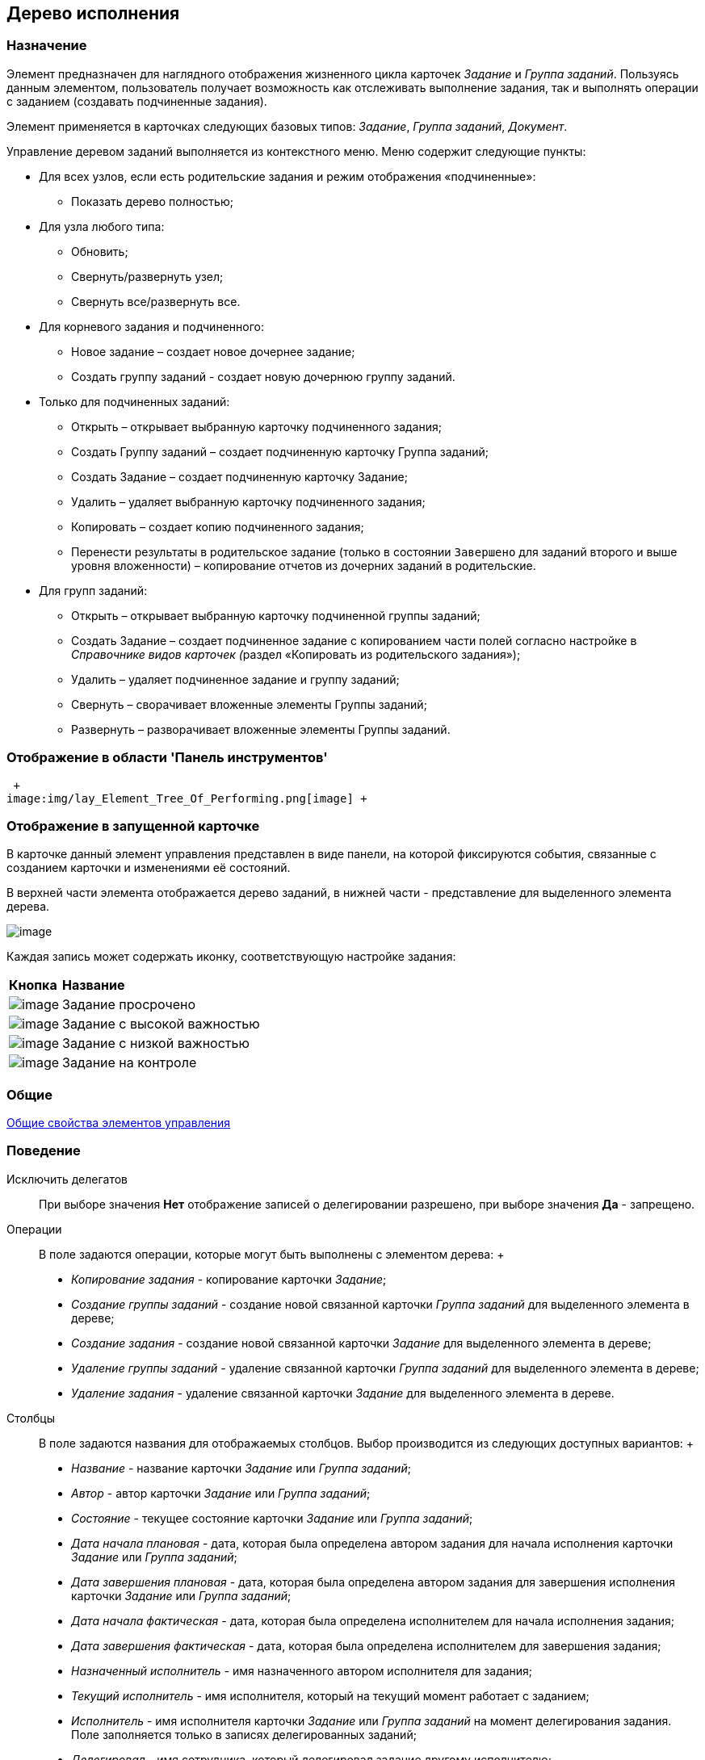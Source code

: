 [[ariaid-title1]]
== Дерево исполнения

=== Назначение

Элемент предназначен для наглядного отображения жизненного цикла карточек [.dfn .term]_Задание_ и [.dfn .term]_Группа заданий_. Пользуясь данным элементом, пользователь получает возможность как отслеживать выполнение задания, так и выполнять операции с заданием (создавать подчиненные задания).

Элемент применяется в карточках следующих базовых типов: [.dfn .term]_Задание_, [.dfn .term]_Группа заданий_, [.dfn .term]_Документ_.

Управление деревом заданий выполняется из контекстного меню. Меню содержит следующие пункты:

* Для всех узлов, если есть родительские задания и режим отображения «подчиненные»:
** Показать дерево полностью;
* Для узла любого типа:
** Обновить;
** Свернуть/развернуть узел;
** Свернуть все/развернуть все.
* Для корневого задания и подчиненного:
** Новое задание – создает новое дочернее задание;
** Создать группу заданий - создает новую дочернюю группу заданий.
* Только для подчиненных заданий:
** Открыть – открывает выбранную карточку подчиненного задания;
** Создать Группу заданий – создает подчиненную карточку Группа заданий;
** Создать Задание – создает подчиненную карточку Задание;
** Удалить – удаляет выбранную карточку подчиненного задания;
** Копировать – создает копию подчиненного задания;
** Перенести результаты в родительское задание (только в состоянии `Завершено` для заданий второго и выше уровня вложенности) – копирование отчетов из дочерних заданий в родительские.
* Для групп заданий:
** Открыть – открывает выбранную карточку подчиненной группы заданий;
** Создать Задание – создает подчиненное задание с копированием части полей согласно настройке в __Справочнике видов карточек (__раздел «Копировать из родительского задания»);
** Удалить – удаляет подчиненное задание и группу заданий;
** Свернуть – сворачивает вложенные элементы Группы заданий;
** Развернуть – разворачивает вложенные элементы Группы заданий.

=== Отображение в области 'Панель инструментов'

 +
image:img/lay_Element_Tree_Of_Performing.png[image] +

=== Отображение в запущенной карточке

В карточке данный элемент управления представлен в виде панели, на которой фиксируются события, связанные с созданием карточки и изменениями её состояний.

В верхней части элемента отображается дерево заданий, в нижней части - представление для выделенного элемента дерева.

image::images/lay_Card_Tree_Of_Performing.png[image]

Каждая запись может содержать иконку, соответствующую настройке задания:

[width="100%",cols="12%,88%",]
|===
|*Кнопка* |*Название*
|image:images/Buttons/lay_ico_time.png[image] |Задание просрочено
|image:images/Buttons/lay_ico_voskl.png[image] |Задание с высокой важностью
|image:images/Buttons/lay_ico_arr_blue_down.png[image] |Задание с низкой важностью
|image:images/Buttons/lay_ico_control.png[image] |Задание на контроле
|===

=== Общие

xref:lay_Elements_general.adoc[Общие свойства элементов управления]

=== Поведение

Исключить делегатов::
  При выборе значения [.keyword]*Нет* отображение записей о делегировании разрешено, при выборе значения [.keyword]*Да* - запрещено.
Операции::
  В поле задаются операции, которые могут быть выполнены с элементом дерева:
  +
  * [.keyword .parmname]_Копирование задания_ - копирование карточки [.dfn .term]_Задание_;
  * [.keyword .parmname]_Создание группы заданий_ - создание новой связанной карточки [.dfn .term]_Группа заданий_ для выделенного элемента в дереве;
  * [.keyword .parmname]_Создание задания_ - создание новой связанной карточки [.dfn .term]_Задание_ для выделенного элемента в дереве;
  * [.keyword .parmname]_Удаление группы заданий_ - удаление связанной карточки [.dfn .term]_Группа заданий_ для выделенного элемента в дереве;
  * [.keyword .parmname]_Удаление задания_ - удаление связанной карточки [.dfn .term]_Задание_ для выделенного элемента в дереве.
Столбцы::
  В поле задаются названия для отображаемых столбцов. Выбор производится из следующих доступных вариантов:
  +
  * [.keyword .parmname]_Название_ - название карточки [.dfn .term]_Задание_ или [.dfn .term]_Группа заданий_;
  * [.keyword .parmname]_Автор_ - автор карточки [.dfn .term]_Задание_ или [.dfn .term]_Группа заданий_;
  * [.keyword .parmname]_Состояние_ - текущее состояние карточки [.dfn .term]_Задание_ или [.dfn .term]_Группа заданий_;
  * [.keyword .parmname]_Дата начала плановая_ - дата, которая была определена автором задания для начала исполнения карточки [.dfn .term]_Задание_ или [.dfn .term]_Группа заданий_;
  * [.keyword .parmname]_Дата завершения плановая_ - дата, которая была определена автором задания для завершения исполнения карточки [.dfn .term]_Задание_ или [.dfn .term]_Группа заданий_;
  * [.keyword .parmname]_Дата начала фактическая_ - дата, которая была определена исполнителем для начала исполнения задания;
  * [.keyword .parmname]_Дата завершения фактическая_ - дата, которая была определена исполнителем для завершения задания;
  * [.keyword .parmname]_Назначенный исполнитель_ - имя назначенного автором исполнителя для задания;
  * [.keyword .parmname]_Текущий исполнитель_ - имя исполнителя, который на текущий момент работает с заданием;
  * [.keyword .parmname]_Исполнитель_ - имя исполнителя карточки [.dfn .term]_Задание_ или [.dfn .term]_Группа заданий_ на момент делегирования задания. Поле заполняется только в записях делегированных заданий;
  * [.keyword .parmname]_Делегировал_ - имя сотрудника, который делегировал задание другому исполнителю;
  * [.keyword .parmname]_Причина делегирования_ - причина делегирования задания:
  ** Если делегирование происходит вручную, то будет отображаться значение [.keyword]*Делегирование*;
  ** Если задание исполняет не текущий исполнитель, а его заместитель или другой сотрудник, которому разрешено выполнять исполнение задания, то будет отображаться значение [.keyword]*Автоматически*.
  * [.keyword .parmname]_Признак возврата_ - признак необходимости возврата задания с делегирования сотруднику, который делегировал задание;
  * [.keyword .parmname]_Возвращено_ - признак, указывающий, что задание возвращено с делегирования;
  * [.keyword .parmname]_Дата делегирования_ - дата выполнения операции делегирования задания исполнителем;
  * [.keyword .parmname]_Иконка состояния_ - отображение иконки, соответствующей текущему состоянию карточки [.dfn .term]_Задание_ и [.dfn .term]_Группа заданий_;
  * [.keyword .parmname]_Тип маршрутизации_ - тип маршрутизации карточки [.dfn .term]_Группа заданий_;
  * [.keyword .parmname]_Ответственный исполнитель_ - имя сотрудника, для которого в карточке [.dfn .term]_Группа заданий_ задано значение в поле _Ответственный исполнитель_;
  * [.keyword .parmname]_Делегат_ - имена делегатов задания:
  ** в узлах [.dfn .term]_дерева исполнения_, соответствующих основному или подчиненному заданию, в столбце будут отображаться актуальные делегаты задания. Если делегатов несколько, в ячейке таблицы будет отображаться список сотрудников;
  ** в узлах [.dfn .term]_дерева исполнения_, соответствующих делегированию, будет отображаться фамилия делегата и информация о том, кому было делегировано задание.
  +
  Если один из делегировавших сотрудников отменит делегирование, строка, соответствующая факту делегирования, будет удалена из [.dfn .term]_дерева исполнения_.
Показывать всю иерархию заданий::
  В поле определяется вид дерева по умолчанию:
  +
  * [.keyword]*Нет* - в дереве отображается ветка текущего задания, игнорируются родительские задания и другие ветки;
  * [.keyword]*Да* - в дереве отображаются все ветки, начиная с корневой.
Режим переноса результатов::
  Определяет способ переноса ссылок из подчиненного задания в родительское при выполнении команды «Перенести результаты в родительское задание»:
  +
  * [.keyword]*Создать копию* – в родительское задание будут добавлены ссылки на копии карточек (будут созданы при переносе), на которые ссылается подчиненное задание;
  * [.keyword]*Использовать ссылку* – в родительское задание будут добавлены ссылки на оригинальные карточки, на которые ссылается подчиненное задание;
  * [.keyword]*Отобразить диалог для выбора режима* – пользователю будет предложено самостоятельно выбрать режим переноса результатов (создавать копию или добавлять ссылку).

=== Данные

Виды карточек::
  Параметр определяет допустимые для отображения в элементе виды карточек [.dfn .term]_Задание_. Для выбранного вида имеется возможность автоматического добавления дочерних видов. Для настройки данной возможности следует выбрать вид в окне *Разрешенные типы и виды*, затем вызвать контекстное меню для этого вида и включить опцию _Включая дочерние_.  При включении опции, новые создаваемые подчиненные виды автоматически добавляются в элемент управления и становятся доступными для выбора.
Источник данных::
  Тип поля данных - [.dfn .term]_RefcardID_ (поле - ссылка на системную карточку списка заданий). Например, для карточки задания следует выбрать значение [.keyword .parmname]_Задание_.
Операции состояния::
  Для функции дерева (команд) выбираются операции из [.dfn .term]_Конструктора состояний_. Функции дерева будут доступны в зависимости от настроек автомата состояний и ролевой модели. В поле следует выбрать требуемую операцию:
  +
  * [.keyword .parmname]_Копирование задания_ - копирование карточки [.dfn .term]_Задание_;
  * [.keyword .parmname]_Создание группы заданий_ - создание новой связанной карточки [.dfn .term]_Группа заданий_ из открытой карточки [.dfn .term]_Задание_;
  * [.keyword .parmname]_Создание задания_ - создание новой связанной карточки [.dfn .term]_Задание_ из открытой карточки [.dfn .term]_Задание_;
  * [.keyword .parmname]_Удаление группы заданий_ - удаление связанной карточки [.dfn .term]_Группа заданий_ из открытой карточки [.dfn .term]_Задание_;
  * [.keyword .parmname]_Удаление задания_ - удаление связанной карточки [.dfn .term]_Задание_ из открытой карточки [.dfn .term]_Задание_.
Элемент данных::
  Например, для карточки задания следует выбрать _Список подчиненных заданий_.
Ограничение типа ссылок::
  Список типов ссылок, которые не должны отображаться в окне настройки переноса результатов из подчиненного задания в родительское (команда «Перенести результаты в родительское задание»). Если типы ссылок не выбраны, пользователь сможет переносить в родительское задание ссылки любых типов.

=== Представления узла

Представление делегата::
  В поле задается желаемый вид представления для делегата. В качестве представлений перечисленных ниже свойств необходимо использовать представления с колонкой _DelegateId_ (чтобы колонка не отображалась, установите опцию [.ph .uicontrol]*Скрытая колонка* в настройках представления). Необходимо настроить колонку на поле _RowId_ секции _Задание / Список делегирования_. Только в этом случае представление будет отображаться для указанных строк в _Дереве исполнения_.
Представление основного задания::
  В поле задается желаемый вид представления для основной карточки *Задание*.
Представление дочернего задания::
  В поле задается желаемый вид представления для дочерней карточки *Задание*.

=== Настройка локализации

[.ph]#Допускается xref:lay_Locale_common_element_properties.html[локализация [.dfn .term]_общих_ свойств] элемента. Описание настройки локализации содержится в разделе link:lay_Elements_general.adoc[Общие свойства элементов управления].#

*На уровень выше:* xref:../pages/lay_Control_elements.adoc[Описание стандартных элементов управления]
